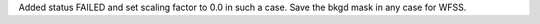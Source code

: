 Added status FAILED and set scaling factor to 0.0 in such a case. Save the bkgd mask in any case for WFSS.
